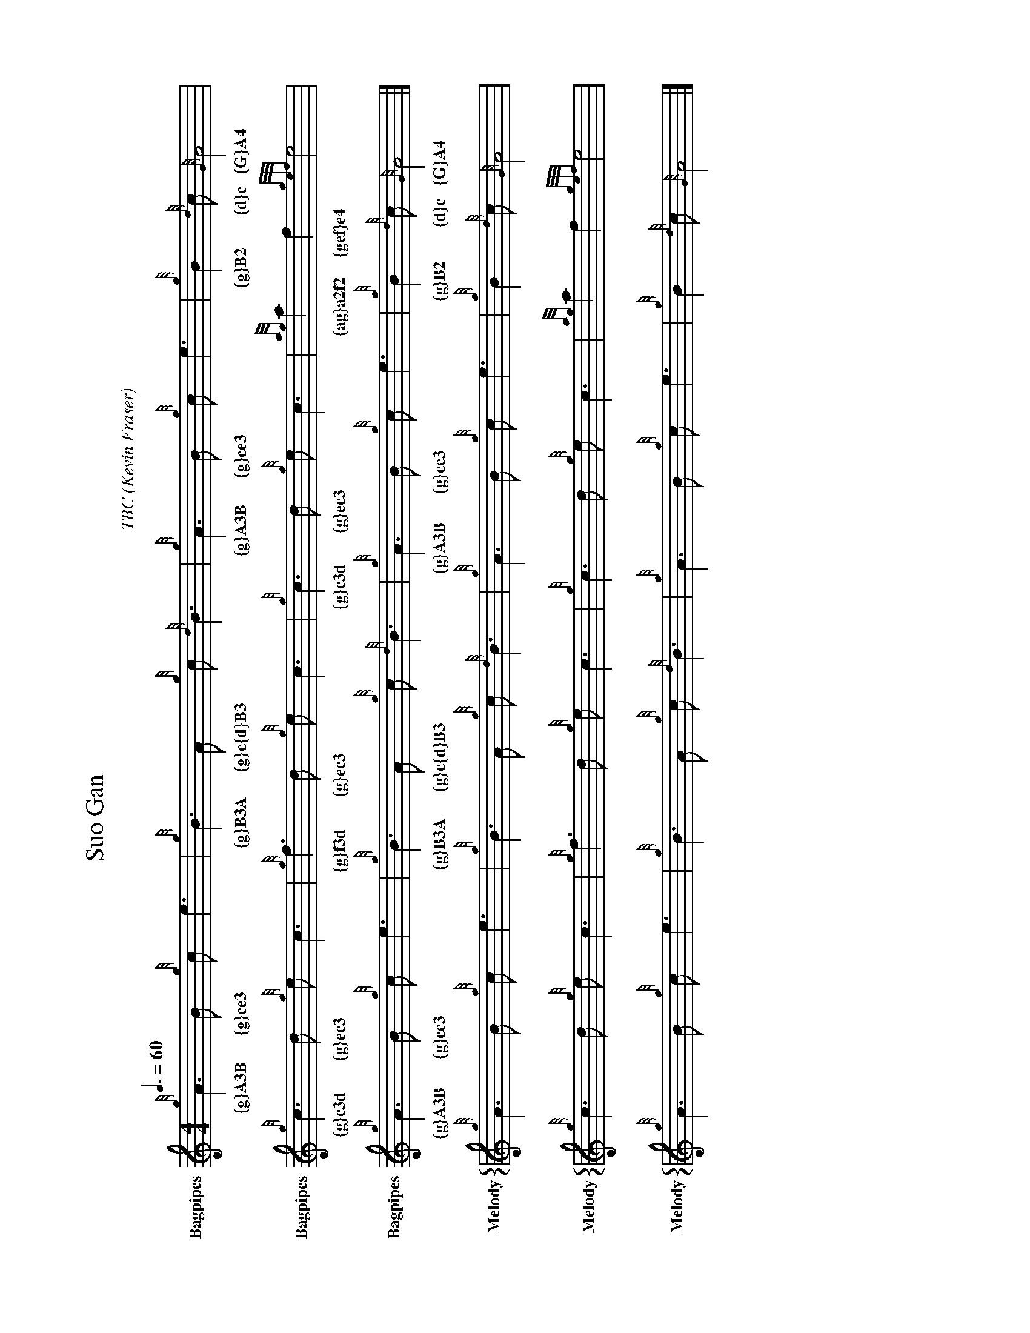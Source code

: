X:744060
T:Suo Gan
H: 
C: TBC
B: 
O:Kevin Fraser
Z:Kevin Fraser
Q:3/8=60
K:HP
M:4/4
L:1/8
R:March
U: R = ///
U: r = //
U: V = !accent!
V:Bagpipes name="Bagpipes" sname="Bagpipes"
%canntaireachd: <add your canntaireachd here>
[V:Bagpipes]{g}A3B {g}ce3| {g}B3A {g}c{d}B3 | {g}A3B {g}ce3 | {g}B2 {d}c {G}A4 |
w: {g}A3B {g}ce3 | {g}B3A {g}c{d}B3 | {g}A3B {g}ce3 | {g}B2 {d}c {G}A4 |
[V:Bagpipes]{g}c3d {g}ec3| {g}f3d {g}ec3 | {g}c3d {g}ec3 | {ag}a2f2 {gef}e4 |
w: {g}c3d {g}ec3 | {g}f3d {g}ec3 | {g}c3d {g}ec3 | {ag}a2f2 {gef}e4 |
[V:Bagpipes]{g}A3B {g}ce3| {g}B3A {g}c{d}B3 | {g}A3B {g}ce3 | {g}B2 {d}c {G}A4 |]
w: {g}A3B {g}ce3 | {g}B3A {g}c{d}B3 | {g}A3B {g}ce3 | {g}B2 {d}c {G}A4 |]
V:M gstem=up stem=down name="Melody" sname="Melody"
V:H gstem=up stem=down name="Harmony" sname="Harmony"
V:C gstem=up stem=down name="C-Harmony"
V:S gstem=up stem=down dyn=up stafflines=1 clef=perc middle=G name="Snare" sname="Snare"
V:B gstem=up stem=down clef=none dyn=up name="Bass"
V:T gstem=up stem=down clef=none dyn=up name="Tenor"
V:BB gstem=up stem=down name="Brass Bass" sname="ABCD-C" transpose=-1  octave=-1 clef=bass
V:BC gstem=up stem=down name="Brass Chord" sname="ABCD-D" transpose=-1
V:BD gstem=up stem=down name="Brass Chord 2" sname="ABCD-B" transpose=-1
V:P gstem=up stem=down name="Piano" octave=-1
V:BassG name="Bass Guitar" sname="Bass Guitar"  octave=-2
I:MIDI=program 110
%%MIDI gracedivider 4
%%MIDI gchord
%%MIDI beatstring 
%%score {M }
%%MIDI program 109 #bagpipes
%%MIDI vol 100
%%landscape
% %score M
% %scale 0.6
[V:M]{g}A3B {g}ce3 | {g}B3A {g}c{d}B3 | {g}A3B {g}ce3 | {g}B2 {d}c {G}A4 |
[V:M]{g}c3d {g}ec3 | {g}f3d {g}ec3 | {g}c3d {g}ec3 | {ag}a2f2 {gef}e4 |
[V:M]{g}A3B {g}ce3 | {g}B3A {g}c{d}B3 | {g}A3B {g}ce3 | {g}B2 {d}c {G}A4 |]

